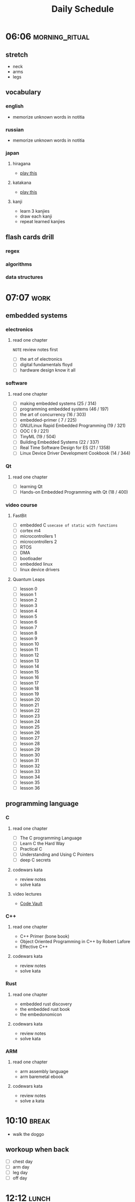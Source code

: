 #+TITLE: Daily Schedule
#+STARTUP: overview

* 06:06 :morning_ritual:
** stretch
- neck
- arms
- legs
** vocabulary
*** english
- memorize unknown words in notitia
*** russian
- memorize unknown words in notitia
*** japan
**** hiragana
- [[https://drlingua.com/japanese/games/kana-bento/][play this]]
**** katakana
- [[https://drlingua.com/japanese/games/kana-bento/][play this]]
**** kanji
- learn 3 kanjies
- draw each kanji
- repeat learned kanjies
** flash cards drill
*** regex
*** algorithms
*** data structures
* 07:07 :work:
** embedded systems
*** electronics
**** read one chapter
=NOTE= review notes first
- [ ] the art of electronics
- [ ] digital fundamentals floyd
- [ ] hardware design know it all
*** software
**** read one chapter

- [-] making embedded systems                     (25 / 314)
- [-] programming embedded systems                (46 / 197)
- [-] the art of concurrency                      (16 / 303)
- [ ] embedded-primer                             ( 7 / 225)
- [ ] GNU/Linux Rapid Embedded Programming        (19 / 321)
- [-] OOC                                         ( 9 / 221)
- [ ] TinyML                                      (19 / 504)
- [ ] Building Embedded Systems                   (22 / 337)
- [ ] Real Time Software Design for ES            (21 / 1358)
- [ ] Linux Device Driver Development Cookbook    (14 / 344)

*** Qt
**** read one chapter

- [ ] learning Qt
- [ ] Hands-on Embedded Programming with Qt       (18 / 400)

*** video course
**** FastBit
- [-] embedded C =usecase of static with functions=
- [ ] cortex m4
- [ ] microcontrollers 1
- [ ] microcontrollers 2
- [ ] RTOS
- [ ] DMA
- [ ] bootloader
- [ ] embedded linux
- [ ] linux device drivers
**** Quantum Leaps
- [ ] lesson 0
- [ ] lesson 1
- [ ] lesson 2
- [ ] lesson 3
- [ ] lesson 4
- [ ] lesson 5
- [ ] lesson 6
- [ ] lesson 7
- [ ] lesson 8
- [ ] lesson 9
- [ ] lesson 10
- [ ] lesson 11
- [ ] lesson 12
- [ ] lesson 13
- [ ] lesson 14
- [ ] lesson 15
- [ ] lesson 16
- [ ] lesson 17
- [ ] lesson 18
- [ ] lesson 19
- [ ] lesson 20
- [ ] lesson 21
- [ ] lesson 22
- [ ] lesson 23
- [ ] lesson 24
- [ ] lesson 25
- [ ] lesson 26
- [ ] lesson 27
- [ ] lesson 28
- [ ] lesson 29
- [ ] lesson 30
- [ ] lesson 31
- [ ] lesson 32
- [ ] lesson 33
- [ ] lesson 34
- [ ] lesson 35
- [ ] lesson 36

** programming language
*** C
**** read one chapter
- [ ] The C programming Language
- [ ] Learn C the Hard Way
- [ ] Practical C
- [ ] Understanding and Using C Pointers
- [ ] deep C secrets
**** codewars kata
- review notes
- solve kata
**** video lectures
- [[https://www.youtube.com/watch?v=ypG9W33LOTk&list=PLfqABt5AS4FmErobw8YyTwXDUE5nPH5lH][Code Vault]]
*** C++
**** read one chapter
- C++ Primer (bone book)
- Object Oriented Programming in C++ by Robert Lafore
- Effective C++
**** codewars kata
- review notes
- solve kata
*** Rust
**** read one chapter
- embedded rust discovery
- the embedded rust book
- the embedonomicon
**** codewars kata
- review notes
- solve kata
*** ARM
**** read one chapter
- arm assembly language
- arm baremetal ebook
**** codewars kata
- review notes
- solve a kata
* 10:10 :break:
- walk the doggo
** workoup when back
  - [ ] chest day
  - [ ] arm day
  - [ ] leg day
  - [ ] off day
* 12:12 :lunch:
* 13:13 :work:
- [-] Probability and Statistics
  - [X] Cumulative Distribution Funcion (CDF)
  - [X] Median / Mod
  - [X] Variance And Standard Deviation
  - [ ] Functions of Random Variables
  - [ ] Continuous Random Variables
- [ ] ERP
- [-] Betik Diller
  - [-] scikit learn
  - [ ] flask
- [ ] Wireless Communication
  - [ ] wireless slide 7
  - [ ] wireless slide 8
  - [ ] wireless slide 9
* 17:17 :break:
** jamming
- jam through backing tracks on youtube
** gaming
*** retroarch
- [ ] ninja gaiden III
- [ ] Super Mario 3
- [ ] Super Mario 2
*** path of exile
** other
* 17:47 :study:
** software engineering
*** read one chapter
- [-] dive into design patterns
- [-] domain driven design
- [-] dive into refactoring
- [-] clean code
- [-] code complete
- [ ] object oriented analysis and design
- [ ] working effectively with legacy code
* 21:21 :finish:
** reading
- [ ] outliers
- [ ] siddhardtha
- [ ] semerkant
- [ ] yer altından notlar
- [ ] bir delinin anı defteri
- [ ] zor kişiliklerle yaşamak
- [-] suç ve ceza
** watch movie
- [X] [[https://www.youtube.com/watch?v=onM1l2F-2o4][Zeitgeist III]]
